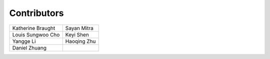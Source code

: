Contributors
============

================================== ==================================
Katherine Braught                  Sayan Mitra
Louis Sungwoo Cho                  Keyi Shen
Yangge Li                          Haoqing Zhu
Daniel Zhuang
================================== ==================================
